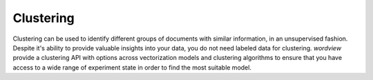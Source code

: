 Clustering
##########

Clustering can be used to identify different groups of documents with similar information, in an unsupervised fashion.
Despite it's ability to provide valuable insights into your data, you do not need labeled data for clustering. `wordview` provide 
a clustering API with options across vectorization models and clustering algorithms to ensure that you have access to a wide range
of experiment state in order to find the most suitable model.